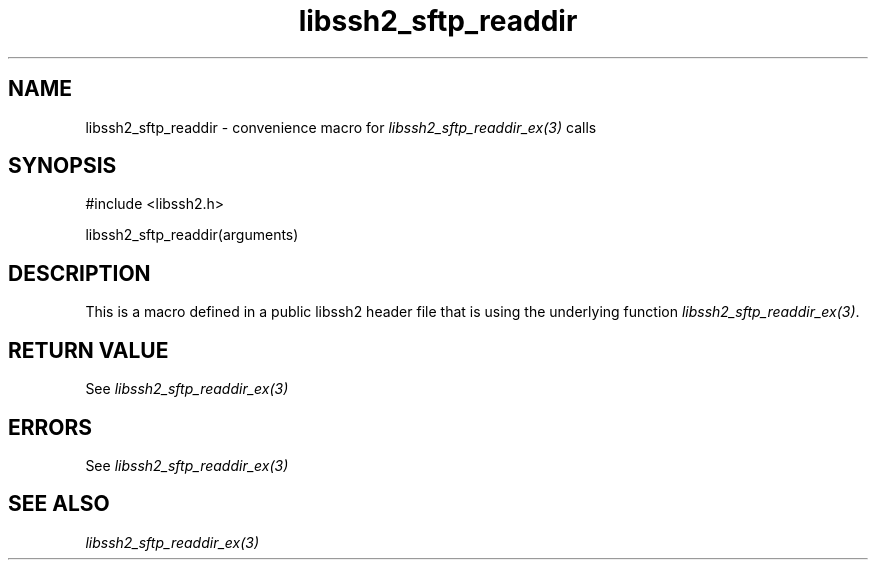 .\" $Id: template.3,v 1.4 2007/06/13 16:41:33 jehousley Exp $
.\"
.TH libssh2_sftp_readdir 3 "20 Feb 2010" "libssh2 1.2.4" "libssh2 manual"
.SH NAME
libssh2_sftp_readdir - convenience macro for \fIlibssh2_sftp_readdir_ex(3)\fP calls
.SH SYNOPSIS
#include <libssh2.h>

libssh2_sftp_readdir(arguments)

.SH DESCRIPTION
This is a macro defined in a public libssh2 header file that is using the
underlying function \fIlibssh2_sftp_readdir_ex(3)\fP.
.SH RETURN VALUE
See \fIlibssh2_sftp_readdir_ex(3)\fP
.SH ERRORS
See \fIlibssh2_sftp_readdir_ex(3)\fP
.SH SEE ALSO
.BR \fIlibssh2_sftp_readdir_ex(3)\fP
